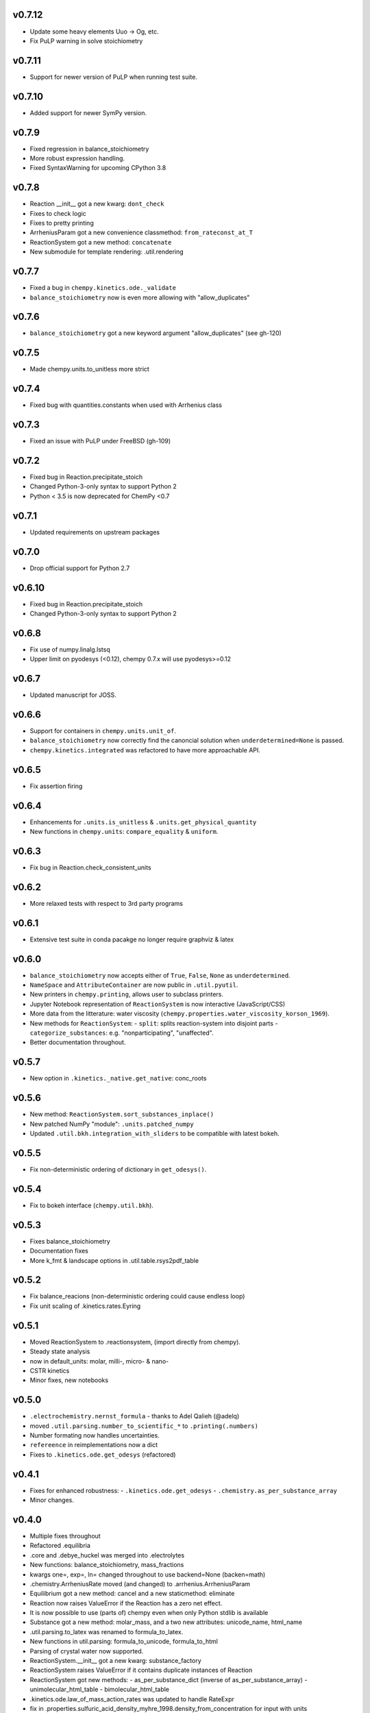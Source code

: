 v0.7.12
=======
- Update some heavy elements Uuo -> Og, etc.
- Fix PuLP warning in solve stoichiometry

v0.7.11
=======
- Support for newer version of PuLP when running test suite.

v0.7.10
=======
- Added support for newer SymPy version.

v0.7.9
======
- Fixed regression in balance_stoichiometry
- More robust expression handling.
- Fixed SyntaxWarning for upcoming CPython 3.8

v0.7.8
======
- Reaction __init__ got a new kwarg: ``dont_check``
- Fixes to check logic
- Fixes to pretty printing
- ArrheniusParam got a new convenience classmethod: ``from_rateconst_at_T``
- ReactionSystem got a new method: ``concatenate``
- New submodule for template rendering: .util.rendering

v0.7.7
======
- Fixed a bug in ``chempy.kinetics.ode._validate``
- ``balance_stoichiometry`` now is even more allowing with "allow_duplicates"

v0.7.6
======
- ``balance_stoichiometry`` got a new keyword argument "allow_duplicates" (see gh-120)

v0.7.5
======
- Made chempy.units.to_unitless more strict

v0.7.4
======
- Fixed bug with quantities.constants when used with Arrhenius class

v0.7.3
======
- Fixed an issue with PuLP under FreeBSD (gh-109)

v0.7.2
======
- Fixed bug in Reaction.precipitate_stoich
- Changed Python-3-only syntax to support Python 2
- Python < 3.5 is now deprecated for ChemPy <0.7

v0.7.1
======
- Updated requirements on upstream packages

v0.7.0
======
- Drop official support for Python 2.7

v0.6.10
=======
- Fixed bug in Reaction.precipitate_stoich
- Changed Python-3-only syntax to support Python 2

v0.6.8
======
- Fix use of numpy.linalg.lstsq
- Upper limit on pyodesys (<0.12), chempy 0.7.x will use pyodesys>=0.12

v0.6.7
======
- Updated manuscript for JOSS.

v0.6.6
======
- Support for containers in ``chempy.units.unit_of``.
- ``balance_stoichiometry`` now correctly find the canoncial solution when ``underdetermined=None`` is passed.
- ``chempy.kinetics.integrated`` was refactored to have more approachable API.

v0.6.5
======
- Fix assertion firing

v0.6.4
======
- Enhancements for ``.units.is_unitless`` & ``.units.get_physical_quantity``
- New functions in ``chempy.units``: ``compare_equality`` & ``uniform``.

v0.6.3
======
- Fix bug in Reaction.check_consistent_units

v0.6.2
======
- More relaxed tests with respect to 3rd party programs

v0.6.1
======
- Extensive test suite in conda pacakge no longer require graphviz & latex

v0.6.0
======
- ``balance_stoichiometry`` now accepts either of ``True``, ``False``, ``None`` as ``underdetermined``.
- ``NameSpace`` and ``AttributeContainer`` are now public in ``.util.pyutil``.
- New printers in ``chempy.printing``, allows user to subclass printers.
- Jupyter Notebook representation of ``ReactionSystem`` is now interactive (JavaScript/CSS)
- More data from the litterature: water viscosity (``chempy.properties.water_viscosity_korson_1969``).
- New methods for ``ReactionSystem``:
  - ``split``: splits reaction-system into disjoint parts
  - ``categorize_substances``: e.g. "nonparticipating", "unaffected".
- Better documentation throughout.

v0.5.7
======
- New option in ``.kinetics._native.get_native``: conc_roots

v0.5.6
======
- New method: ``ReactionSystem.sort_substances_inplace()``
- New patched NumPy "module": ``.units.patched_numpy``
- Updated ``.util.bkh.integration_with_sliders`` to be compatible with
  latest bokeh.

v0.5.5
======
- Fix non-deterministic ordering of dictionary in ``get_odesys()``.

v0.5.4
======
- Fix to bokeh interface (``chempy.util.bkh``).

v0.5.3
======
- Fixes balance_stoichiometry
- Documentation fixes
- More k_fmt & landscape options in .util.table.rsys2pdf_table

v0.5.2
======
- Fix balance_reacions (non-deterministic ordering could cause endless loop)
- Fix unit scaling of .kinetics.rates.Eyring

v0.5.1
======
- Moved ReactionSystem to .reactionsystem, (import directly from chempy).
- Steady state analysis
- now in default_units: molar, milli-, micro- & nano-
- CSTR kinetics
- Minor fixes, new notebooks

v0.5.0
======
- ``.electrochemistry.nernst_formula`` - thanks to Adel Qalieh (@adelq)
- moved ``.util.parsing.number_to_scientific_*`` to ``.printing(.numbers)``
- Number formating now handles uncertainties.
- ``refereence`` in reimplementations now a dict
- Fixes to ``.kinetics.ode.get_odesys`` (refactored)

v0.4.1
======
- Fixes for enhanced robustness:
  - ``.kinetics.ode.get_odesys``
  - ``.chemistry.as_per_substance_array``
- Minor changes.

v0.4.0
======
- Multiple fixes throughout
- Refactored .equilibria
- .core and .debye_huckel was merged into .electrolytes
- New functions: balance_stoichiometry, mass_fractions
- kwargs one=, exp=, ln= changed throughout to use backend=None (backen=math)
- .chemistry.ArrheniusRate moved (and changed) to .arrhenius.ArrheniusParam
- Equilibrium got a new method: cancel and a new staticmethod: eliminate
- Reaction now raises ValueError if the Reaction has a zero net effect.
- It is now possible to use (parts of) chempy even when only Python stdlib is available
- Substance got a new method: molar_mass, and a two new attributes: unicode_name, html_name
- .util.parsing.to_latex was renamed to formula_to_latex.
- New functions in util.parsing: formula_to_unicode, formula_to_html
- Parsing of crystal water now supported.
- ReactionSystem.__init__ got a new kwarg: substance_factory
- ReactionSystem raises ValueError if it contains duplicate instances of Reaction
- ReactionSystem got new methods:
  - as_per_substance_dict (inverse of as_per_substance_array)
  - unimolecular_html_table
  - bimolecular_html_table
- .kinetics.ode.law_of_mass_action_rates was updated to handle RateExpr
- fix in .properties.sulfuric_acid_density_myhre_1998.density_from_concentration for input with units
- enhancements to .util.deprecation.Deprecation
- .util.stoich.decompose_yields now takes iterable of Reaction instances as second arg.
- .util.table.rsys2tablines now pretty-prints ref={'doi': 'abc123'} too.
- ``chempy.util.stoich.decompose_yields`` now takes reactions instead of
  iterable of dicts (backward incompatible change).

v0.3.5
======
- More robust setup.py

v0.3.3
======
- ``chempy.units.allclose`` now handles iterables with disparate units.

v0.3.2
======
- Substance.from_formula now prefers e.g. Fe+3 over Fe/3+, latter deprecated

v0.3.1
======
- chemistry.Solute deprecated, will be removed in v0.4.0, use chemistry.Species instead
- ReactionSystem now handles "substances" argument more robustely.

v0.3.0
======
- Signature of chempy.chemistry.Substance changed
- New module chempy.util.parsing, (drop dependency on periodictable)
- EqSystem.root and EqSystem.roots got new kwarg: neqsys_type
- chemistry.Equilibrium learned to handle inactive reactants/products
- chemistry.Reaction dropped kwarg 'k' (deprecated since v0.2.0)

v0.2.0
======
- Signature of chempy.equilibria.roots, changed.
- Added two new modules: chempy.util.table, chempy.util.graph
- chempy.einstein_smoluchowski added
- Reaction, ReactionSystems now expects stoichs etc. to be given wrt to Substance names.
- Added chempy.chemistry.ArrheniusRate
- EqSystemLog, EqSystemLin -> EqSystem, (NumSysLog, NumSysLin)
- Support for solid phases in equilibria
- Submodules for water properties moved to chempy.properties
- Moved class ``Equilibrium`` from .equilibria to .chemistry
- Renamed Reaction.params to Reaction.param
- Added method: Reaction.order()
- Added chempy.properties.sulfuric_acid_density_myhre_1998

v0.1.0
======
- Initial release
